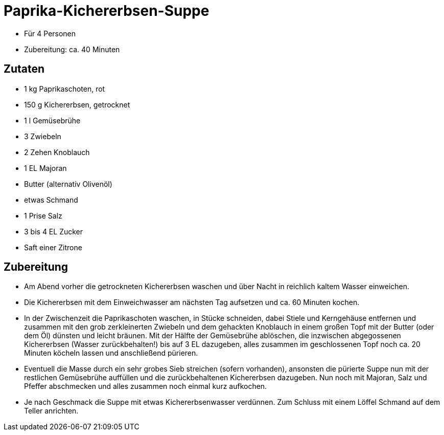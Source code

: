 = Paprika-Kichererbsen-Suppe

* Für 4 Personen
* Zubereitung: ca. 40 Minuten

== Zutaten

* 1 kg Paprikaschoten, rot
* 150 g Kichererbsen, getrocknet
* 1 l Gemüsebrühe
* 3 Zwiebeln
* 2 Zehen Knoblauch
* 1 EL Majoran
* Butter (alternativ Olivenöl)
* etwas Schmand
* 1 Prise Salz
* 3 bis 4 EL Zucker
* Saft einer Zitrone

== Zubereitung

- Am Abend vorher die getrockneten Kichererbsen waschen und über Nacht
in reichlich kaltem Wasser einweichen.
- Die Kichererbsen mit dem Einweichwasser am nächsten Tag aufsetzen und
ca. 60 Minuten kochen.
- In der Zwischenzeit die Paprikaschoten waschen, in Stücke schneiden,
dabei Stiele und Kerngehäuse entfernen und zusammen mit den grob
zerkleinerten Zwiebeln und dem gehackten Knoblauch in einem großen Topf
mit der Butter (oder dem Öl) dünsten und leicht bräunen. Mit der Hälfte
der Gemüsebrühe ablöschen, die inzwischen abgegossenen Kichererbsen
(Wasser zurückbehalten!) bis auf 3 EL dazugeben, alles zusammen im
geschlossenen Topf noch ca. 20 Minuten köcheln lassen und anschließend
pürieren.
- Eventuell die Masse durch ein sehr grobes Sieb streichen (sofern
vorhanden), ansonsten die pürierte Suppe nun mit der restlichen
Gemüsebrühe auffüllen und die zurückbehaltenen Kichererbsen dazugeben.
Nun noch mit Majoran, Salz und Pfeffer abschmecken und alles zusammen
noch einmal kurz aufkochen.
- Je nach Geschmack die Suppe mit etwas Kichererbsenwasser verdünnen.
Zum Schluss mit einem Löffel Schmand auf dem Teller anrichten.